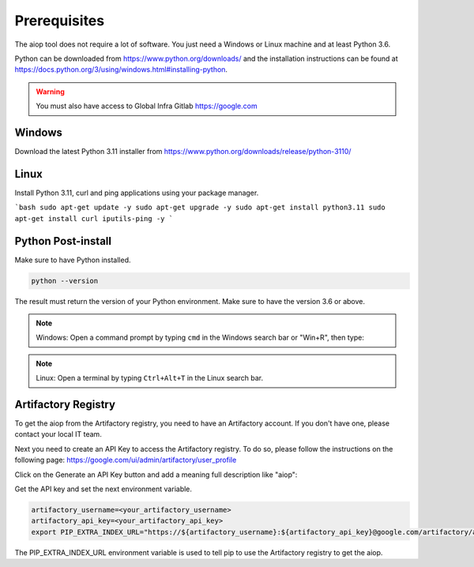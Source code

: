 =============
Prerequisites
=============

The aiop tool does not require a lot of software. You just need a Windows or Linux machine and at least Python 3.6.

Python can be downloaded from https://www.python.org/downloads/ and the installation instructions can be found at https://docs.python.org/3/using/windows.html#installing-python.

.. warning:: You must also have access to Global Infra Gitlab https://google.com

Windows
-------

Download the latest Python 3.11 installer from https://www.python.org/downloads/release/python-3110/

Linux
-----

Install Python 3.11, curl and ping applications using your package manager.

```bash
sudo apt-get update -y
sudo apt-get upgrade -y
sudo apt-get install python3.11
sudo apt-get install curl iputils-ping -y
```

Python Post-install
-------------------

Make sure to have Python installed.

.. code-block:: shell

   python --version

The result must return the version of your Python environment. Make sure to have the version 3.6 or above.

.. program-output:: python --version
   :cwd: ../../

.. note::  Windows: Open a command prompt by typing ``cmd`` in the Windows search bar or "Win+R", then type:

.. note::  Linux: Open a terminal by typing ``Ctrl+Alt+T`` in the Linux search bar.

Artifactory Registry
--------------------

To get the aiop from the Artifactory registry, you need to have an Artifactory account. If you don't have one, please contact your local IT team.

Next you need to create an API Key to access the Artifactory registry. To do so, please follow the instructions on the following page: https://google.com/ui/admin/artifactory/user_profile

Click on the Generate an API Key button and add a meaning full description like "aiop":

.. image:: artifactory_api_key.png
  :width: 300
  :alt: Alternative text

Get the API key and set the next environment variable.

.. code-block:: shell

   artifactory_username=<your_artifactory_username>
   artifactory_api_key=<your_artifactory_api_key>
   export PIP_EXTRA_INDEX_URL="https://${artifactory_username}:${artifactory_api_key}@google.com/artifactory/api/pypi/local-axis-pypi-axis-ci/simple"

The PIP_EXTRA_INDEX_URL environment variable is used to tell pip to use the Artifactory registry to get the aiop.
